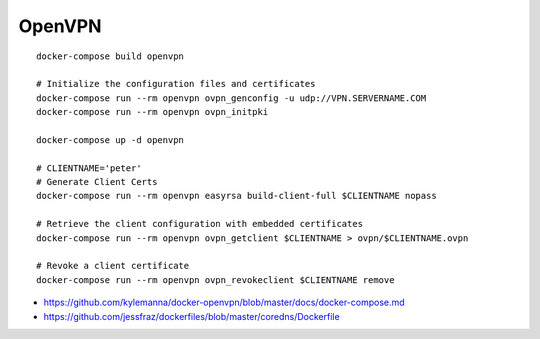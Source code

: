 OpenVPN
-------

::

    docker-compose build openvpn

    # Initialize the configuration files and certificates
    docker-compose run --rm openvpn ovpn_genconfig -u udp://VPN.SERVERNAME.COM
    docker-compose run --rm openvpn ovpn_initpki

    docker-compose up -d openvpn

    # CLIENTNAME='peter'
    # Generate Client Certs
    docker-compose run --rm openvpn easyrsa build-client-full $CLIENTNAME nopass

    # Retrieve the client configuration with embedded certificates
    docker-compose run --rm openvpn ovpn_getclient $CLIENTNAME > ovpn/$CLIENTNAME.ovpn

    # Revoke a client certificate
    docker-compose run --rm openvpn ovpn_revokeclient $CLIENTNAME remove

- https://github.com/kylemanna/docker-openvpn/blob/master/docs/docker-compose.md
- https://github.com/jessfraz/dockerfiles/blob/master/coredns/Dockerfile
